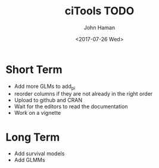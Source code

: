 #+OPTIONS: ':nil *:t -:t ::t <:t H:3 \n:nil ^:t arch:headline
#+OPTIONS: author:t broken-links:nil c:nil creator:nil
#+OPTIONS: d:(not "LOGBOOK") date:t e:t email:nil f:t inline:t num:t
#+OPTIONS: p:nil pri:nil prop:nil stat:t tags:t tasks:t tex:t
#+OPTIONS: timestamp:t title:t toc:t todo:t |:t
#+TITLE: ciTools TODO
#+DATE: <2017-07-26 Wed>
#+AUTHOR: John Haman
#+EMAIL: jhaman@ida.org
#+LANGUAGE: en
#+SELECT_TAGS: export
#+EXCLUDE_TAGS: noexport
#+CREATOR: Emacs 25.2.1 (Org mode 9.0.8)

* Short Term
- Add more GLMs to add_pi
- reorder columns if they are not already in the right order
- Upload to github and CRAN
- Wait for the editors to read the documentation
- Work on a vignette

* Long Term
- Add survival models
- Add GLMMs
